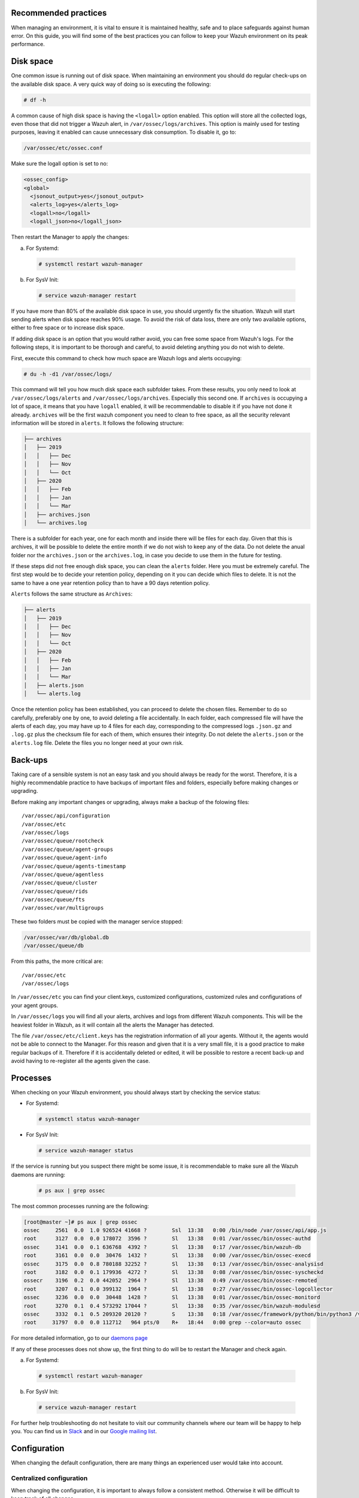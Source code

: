 .. Copyright (C) 2020 Wazuh, Inc.

.. _good-practices:

Recommended practices
---------------------

When managing an environment,  it is vital to ensure it is maintained healthy, safe and to place safeguards against human error. On this guide, you will find some of the best practices you can follow to keep your Wazuh environment on its peak performance.


Disk space
----------

One common issue is running out of disk space. When maintaining an environment you should do regular check-ups on the available disk space. A very quick way of doing so is executing the following:

.. code-block:: console

  # df -h

A common cause of high disk space is having the ``<logall>`` option enabled. This option will store all the collected logs, even those that did not trigger a Wazuh alert, in ``/var/ossec/logs/archives``.
This option is mainly used for testing purposes, leaving it enabled can cause unnecessary disk consumption. To disable it, go to:

.. code-block:: none

  /var/ossec/etc/ossec.conf

Make sure the logall option is set to no:

.. code-block:: xml

  <ossec_config>
  <global>
    <jsonout_output>yes</jsonout_output>
    <alerts_log>yes</alerts_log>
    <logall>no</logall>
    <logall_json>no</logall_json>


Then restart the Manager to apply the changes:

a) For Systemd:

  .. code-block:: console

    # systemctl restart wazuh-manager

b) For SysV Init:

  .. code-block:: console

    # service wazuh-manager restart


If you have more than 80% of the available disk space in use, you should urgently fix the situation. Wazuh will start sending alerts when disk space reaches 90% usage.
To avoid the risk of data loss, there are only two available options, either to free space or to increase disk space.

If adding disk space is an option that you would rather avoid, you can free some space from Wazuh's logs. For the following steps, it is important to be thorough and careful, to avoid deleting anything you do not wish to delete.

First, execute this command to check how much space are Wazuh logs and alerts occupying:

.. code-block:: console

  # du -h -d1 /var/ossec/logs/

This command will tell you how much disk space each subfolder takes. From these results, you only need to look at ``/var/ossec/logs/alerts`` and ``/var/ossec/logs/archives``. Especially this second one. If ``archives`` is occupying a lot of space,
it means that you have ``logall`` enabled, it will be recommendable to disable it if you have not done it already. ``archives`` will be the first wazuh component you need to clean to free space, as all the security relevant information will be stored in ``alerts``. It follows the following structure:


.. code-block:: none

    ├── archives
    │   ├── 2019
    │   │   ├── Dec
    │   │   ├── Nov
    │   │   └── Oct
    │   ├── 2020
    │   │   ├── Feb
    │   │   ├── Jan
    │   │   └── Mar
    │   ├── archives.json
    │   └── archives.log

There is a subfolder for each year, one for each month and inside there will be files for each day. Given that this is archives, it will be possible to delete the entire month if we do not wish to keep any of the data. Do not delete the anual folder nor the ``archives.json`` or the ``archives.log``, in case you decide to use them in the future for testing.

If these steps did not free enough disk space, you can clean the ``alerts`` folder. Here you must be extremely careful. The first step would be to decide your retention policy, depending on it you can decide which files to delete. It is not the same to have a one year retention policy than to have a 90 days retention policy.

``Alerts`` follows the same structure as ``Archives``:

.. code-block:: none

    ├── alerts
    │   ├── 2019
    │   │   ├── Dec
    │   │   ├── Nov
    │   │   └── Oct
    │   ├── 2020
    │   │   ├── Feb
    │   │   ├── Jan
    │   │   └── Mar
    │   ├── alerts.json
    │   └── alerts.log

Once the retention policy has been established, you can proceed to delete the chosen files. Remember to do so carefully, preferably one by one, to avoid deleting a file accidentally. In each folder, each compressed file will have the alerts of each day, you may have up to 4 files for each day, corresponding to the compressed logs ``.json.gz`` and ``.log.gz`` plus the checksum file for each of them, which ensures their integrity. Do not delete the ``alerts.json`` or the ``alerts.log`` file. Delete the files you no longer need at your own risk.

Back-ups
--------

Taking care of a sensible system is not an easy task and you should always be ready for the worst. Therefore, it is a highly recommendable practice to have backups of important files and folders, especially before making changes or upgrading.

Before making any important changes or upgrading, always make a backup of the folowing files::

  /var/ossec/api/configuration
  /var/ossec/etc
  /var/ossec/logs
  /var/ossec/queue/rootcheck
  /var/ossec/queue/agent-groups
  /var/ossec/queue/agent-info
  /var/ossec/queue/agents-timestamp
  /var/ossec/queue/agentless
  /var/ossec/queue/cluster
  /var/ossec/queue/rids
  /var/ossec/queue/fts
  /var/ossec/var/multigroups

These two folders must be copied with the manager service stopped:

.. code-block:: none

  /var/ossec/var/db/global.db
  /var/ossec/queue/db


From this paths, the more critical are::

  /var/ossec/etc
  /var/ossec/logs

In ``/var/ossec/etc`` you can find your client.keys, customized configurations, customized rules and configurations of your agent groups.

In ``/var/ossec/logs`` you will find all your alerts, archives and logs from different Wazuh components. This will be the heaviest folder in Wazuh, as it will contain all the alerts the Manager has detected.

The file ``/var/ossec/etc/client.keys`` has the registration information of all your agents. Without it, the agents would not be able to connect to the Manager. For this reason and given that it is a very small file, it is a good practice to make regular backups of it.
Therefore if it is accidentally deleted or edited, it will be possible to restore a recent back-up and avoid having to re-register all the agents given the case.


Processes
---------

When checking on your Wazuh environment, you should always start by checking the service status:

* For Systemd:

  .. code-block:: console

    # systemctl status wazuh-manager

* For SysV Init:

  .. code-block:: console

    # service wazuh-manager status


If the service is running but you suspect there might be some issue, it is recommendable to make sure all the Wazuh daemons are running:

  .. code-block:: console

    # ps aux | grep ossec

The most common processes running are the following:

.. code-block:: none
    :class: output

    [root@master ~]# ps aux | grep ossec
    ossec     2561  0.0  1.0 926524 41668 ?        Ssl  13:38   0:00 /bin/node /var/ossec/api/app.js
    root      3127  0.0  0.0 178072  3596 ?        Sl   13:38   0:01 /var/ossec/bin/ossec-authd
    ossec     3141  0.0  0.1 636768  4392 ?        Sl   13:38   0:17 /var/ossec/bin/wazuh-db
    root      3161  0.0  0.0  30476  1432 ?        Sl   13:38   0:00 /var/ossec/bin/ossec-execd
    ossec     3175  0.0  0.8 780188 32252 ?        Sl   13:38   0:13 /var/ossec/bin/ossec-analysisd
    root      3182  0.0  0.1 179936  4272 ?        Sl   13:38   0:08 /var/ossec/bin/ossec-syscheckd
    ossecr    3196  0.2  0.0 442052  2964 ?        Sl   13:38   0:49 /var/ossec/bin/ossec-remoted
    root      3207  0.1  0.0 399132  1964 ?        Sl   13:38   0:27 /var/ossec/bin/ossec-logcollector
    ossec     3236  0.0  0.0  30448  1428 ?        Sl   13:38   0:01 /var/ossec/bin/ossec-monitord
    root      3270  0.1  0.4 573292 17044 ?        Sl   13:38   0:35 /var/ossec/bin/wazuh-modulesd
    ossec     3332  0.1  0.5 209320 20120 ?        S    13:38   0:18 /var/ossec/framework/python/bin/python3 /var/ossec/framework/scripts/wazuh-clusterd.py
    root     31797  0.0  0.0 112712   964 pts/0    R+   18:44   0:00 grep --color=auto ossec

For more detailed information, go to our `daemons page <../reference/daemons/index.html>`_

If any of these processes does not show up, the first thing to do will be to restart the Manager and check again.

a) For Systemd:

  .. code-block:: console

    # systemctl restart wazuh-manager

b) For SysV Init:

  .. code-block:: console

    # service wazuh-manager restart

For further help troubleshooting do not hesitate to visit our community channels where our team will be happy to help you. You can find us in `Slack <https://wazuh.com/community/join-us-on-slack/>`_ and in our `Google mailing list <https://groups.google.com/group/wazuh>`_.


Configuration
-------------

When changing the default configuration, there are many things an experienced user would take into account.

Centralized configuration
#########################

When changing the configuration, it is important to always follow a consistent method. Otherwise it will be difficult to keep track of all changes.

  - Avoid changing an agent's configuration in its ``ossec.conf``. Unless it is related to the agent registration or removing default values, whenever you change an agent's configuration always make use of agent's groups. An agent can be in multiple groups at the same time, having all of its configurations. Each group has its own configuration file, ``agent.conf`` which will be merged into a unique ``agent.conf`` file in each agent. Following these instructions, all custom configurations of an agent will be found in its ``agent.conf``. For more info on agents groups: `Grouping agents <../agents/grouping-agents.html>`_


Syscheck
########

File Integrity Monitoring is a very powerful and attractive capability of Wazuh. But it can be very high resource consuming if not used correctly.

When configuring which files to monitor, you should avoid:

  - Constantly changing files, like logs or temporary files.
  - Folder with too many files. It is not possible to monitor everything. You should decide which file are considered critical and focus your resources there. Attempting to monitor millions of files will be very high resource consuming.

The best practice would be to decide which files, folders and subfolderts are considered critical in each system and monitor them. 
